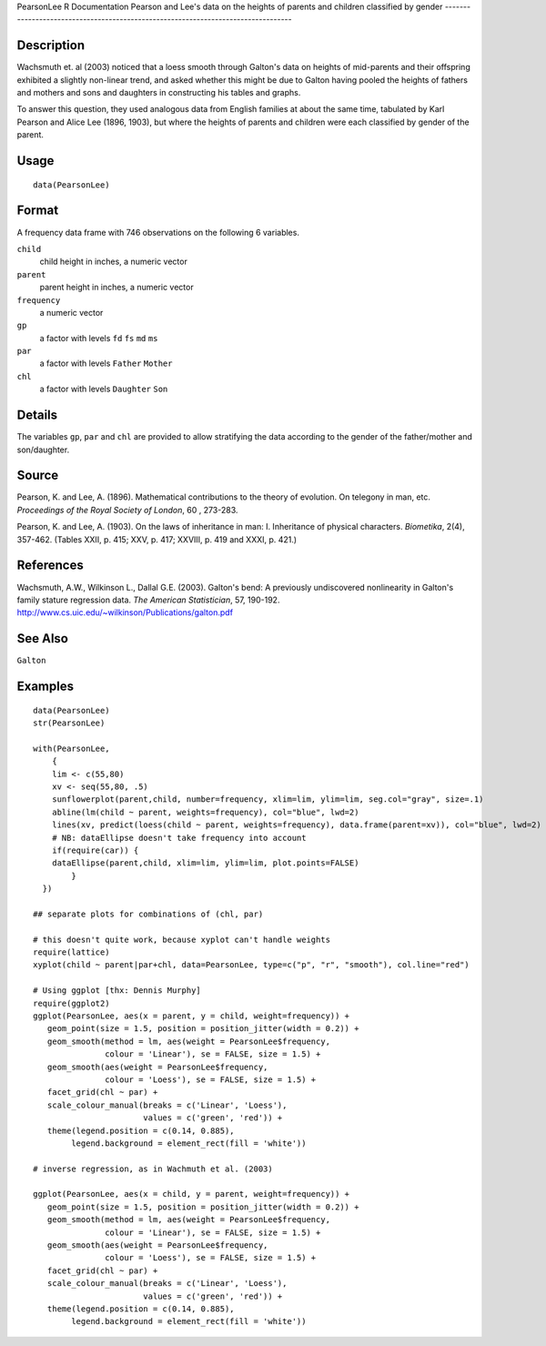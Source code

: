 PearsonLee
R Documentation
Pearson and Lee's data on the heights of parents and children classified by gender
----------------------------------------------------------------------------------

Description
~~~~~~~~~~~

Wachsmuth et. al (2003) noticed that a loess smooth through
Galton's data on heights of mid-parents and their offspring
exhibited a slightly non-linear trend, and asked whether this might
be due to Galton having pooled the heights of fathers and mothers
and sons and daughters in constructing his tables and graphs.

To answer this question, they used analogous data from English
families at about the same time, tabulated by Karl Pearson and
Alice Lee (1896, 1903), but where the heights of parents and
children were each classified by gender of the parent.

Usage
~~~~~

::

    data(PearsonLee)

Format
~~~~~~

A frequency data frame with 746 observations on the following 6
variables.

``child``
    child height in inches, a numeric vector

``parent``
    parent height in inches, a numeric vector

``frequency``
    a numeric vector

``gp``
    a factor with levels ``fd`` ``fs`` ``md`` ``ms``

``par``
    a factor with levels ``Father`` ``Mother``

``chl``
    a factor with levels ``Daughter`` ``Son``


Details
~~~~~~~

The variables ``gp``, ``par`` and ``chl`` are provided to allow
stratifying the data according to the gender of the father/mother
and son/daughter.

Source
~~~~~~

Pearson, K. and Lee, A. (1896). Mathematical contributions to the
theory of evolution. On telegony in man, etc.
*Proceedings of the Royal Society of London*, 60 , 273-283.

Pearson, K. and Lee, A. (1903). On the laws of inheritance in man:
I. Inheritance of physical characters. *Biometika*, 2(4), 357-462.
(Tables XXII, p. 415; XXV, p. 417; XXVIII, p. 419 and XXXI, p.
421.)

References
~~~~~~~~~~

Wachsmuth, A.W., Wilkinson L., Dallal G.E. (2003). Galton's bend: A
previously undiscovered nonlinearity in Galton's family stature
regression data. *The American Statistician*, 57, 190-192.
`http://www.cs.uic.edu/~wilkinson/Publications/galton.pdf <http://www.cs.uic.edu/~wilkinson/Publications/galton.pdf>`_

See Also
~~~~~~~~

``Galton``

Examples
~~~~~~~~

::

    data(PearsonLee)
    str(PearsonLee)
    
    with(PearsonLee, 
        {
        lim <- c(55,80)
        xv <- seq(55,80, .5)
        sunflowerplot(parent,child, number=frequency, xlim=lim, ylim=lim, seg.col="gray", size=.1)
        abline(lm(child ~ parent, weights=frequency), col="blue", lwd=2)
        lines(xv, predict(loess(child ~ parent, weights=frequency), data.frame(parent=xv)), col="blue", lwd=2)
        # NB: dataEllipse doesn't take frequency into account
        if(require(car)) {
        dataEllipse(parent,child, xlim=lim, ylim=lim, plot.points=FALSE)
            }
      })
    
    ## separate plots for combinations of (chl, par)
    
    # this doesn't quite work, because xyplot can't handle weights
    require(lattice)
    xyplot(child ~ parent|par+chl, data=PearsonLee, type=c("p", "r", "smooth"), col.line="red")
    
    # Using ggplot [thx: Dennis Murphy]
    require(ggplot2)
    ggplot(PearsonLee, aes(x = parent, y = child, weight=frequency)) +
       geom_point(size = 1.5, position = position_jitter(width = 0.2)) +
       geom_smooth(method = lm, aes(weight = PearsonLee$frequency,
                   colour = 'Linear'), se = FALSE, size = 1.5) +
       geom_smooth(aes(weight = PearsonLee$frequency,
                   colour = 'Loess'), se = FALSE, size = 1.5) +
       facet_grid(chl ~ par) +
       scale_colour_manual(breaks = c('Linear', 'Loess'),
                           values = c('green', 'red')) +
       theme(legend.position = c(0.14, 0.885),
            legend.background = element_rect(fill = 'white'))
    
    # inverse regression, as in Wachmuth et al. (2003)
    
    ggplot(PearsonLee, aes(x = child, y = parent, weight=frequency)) +
       geom_point(size = 1.5, position = position_jitter(width = 0.2)) +
       geom_smooth(method = lm, aes(weight = PearsonLee$frequency,
                   colour = 'Linear'), se = FALSE, size = 1.5) +
       geom_smooth(aes(weight = PearsonLee$frequency,
                   colour = 'Loess'), se = FALSE, size = 1.5) +
       facet_grid(chl ~ par) +
       scale_colour_manual(breaks = c('Linear', 'Loess'),
                           values = c('green', 'red')) +
       theme(legend.position = c(0.14, 0.885),
            legend.background = element_rect(fill = 'white'))


